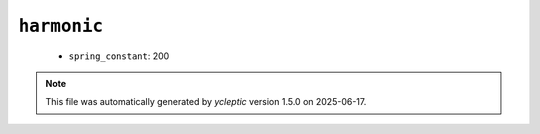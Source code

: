 .. _config_ref namd harmonic:

``harmonic``
------------

  * ``spring_constant``: 200


.. note::

   This file was automatically generated by *ycleptic* version 1.5.0 on 2025-06-17.
